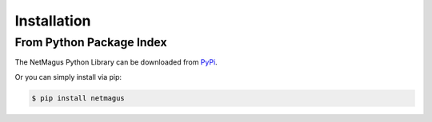 .. highlight:: shell

Installation
============

From Python Package Index
-------------------------

The NetMagus Python Library can be downloaded from `PyPi`_.

Or you can simply install via pip:

.. code-block:: console

    $ pip install netmagus

.. _PyPi: https://pypi.org/project/netmagus/

